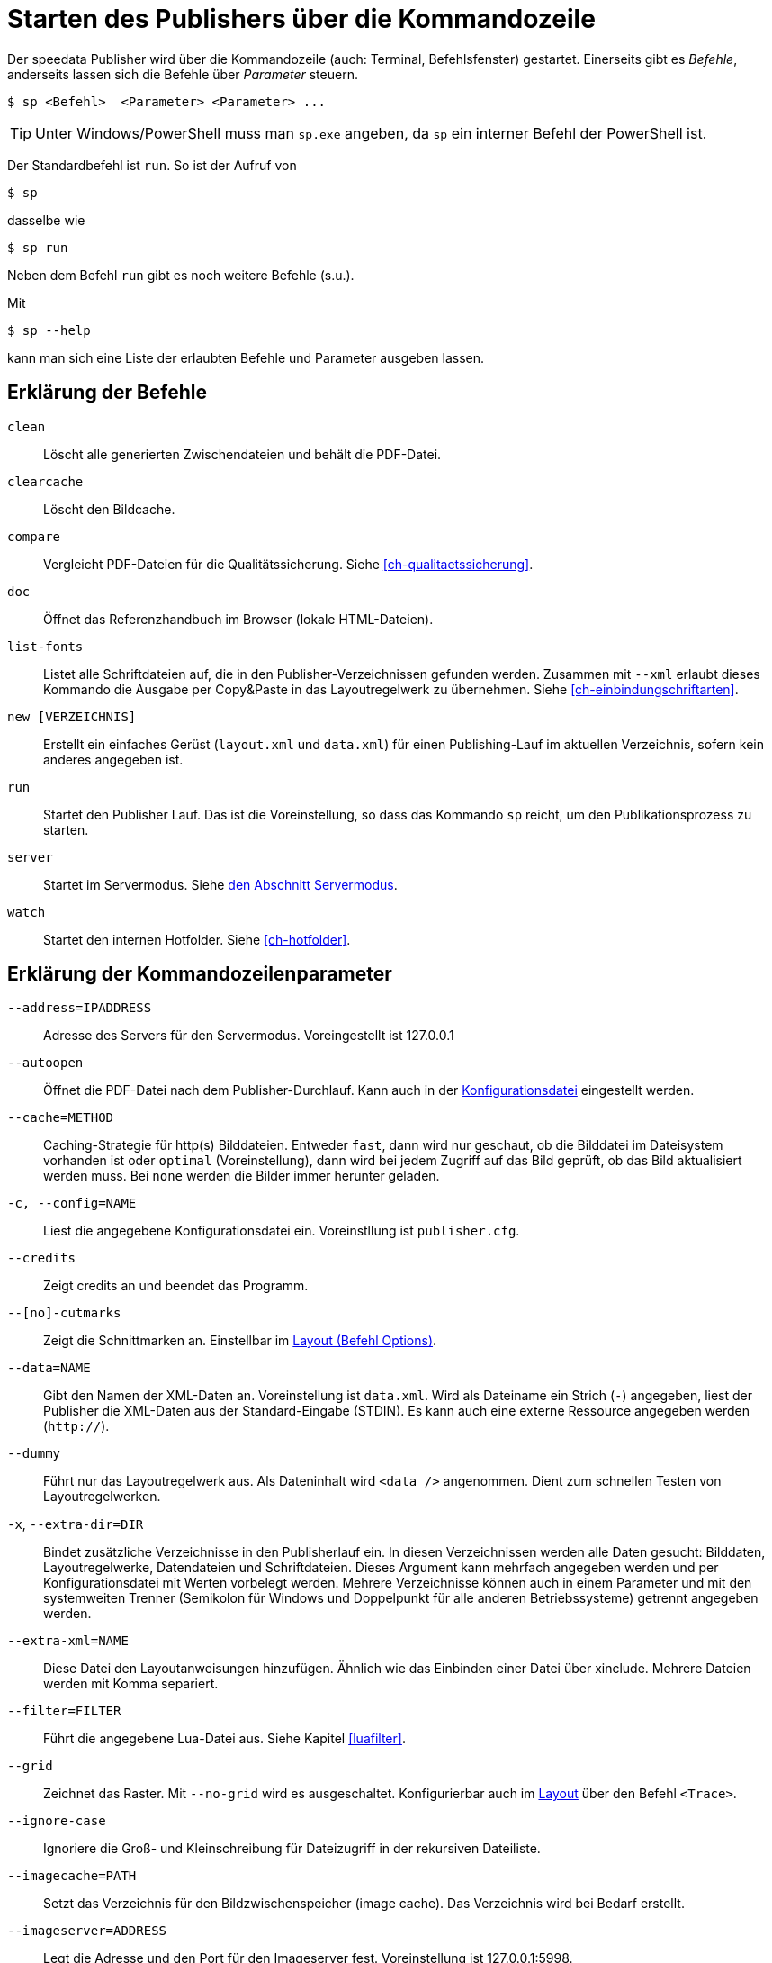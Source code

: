 [appendix]
[[ch-kommandozeile,Kommandozeile]]
= Starten des Publishers über die Kommandozeile

Der speedata Publisher wird über die Kommandozeile (auch: Terminal, Befehlsfenster) gestartet.
Einerseits gibt es _Befehle_, anderseits lassen sich die Befehle über _Parameter_ steuern.

[source,shell,subs="verbatim,quotes"]
-------------------------------------------------------------------------------
$ sp <Befehl>  <Parameter> <Parameter> ...
-------------------------------------------------------------------------------

TIP: Unter Windows/PowerShell muss man `sp.exe` angeben, da `sp` ein interner Befehl der PowerShell ist.


Der Standardbefehl ist `run`. So ist der Aufruf von

[source,shell,subs="verbatim,quotes"]
-------------------------------------------------------------------------------
$ sp
-------------------------------------------------------------------------------

dasselbe wie


[source,shell,subs="verbatim,quotes"]
-------------------------------------------------------------------------------
$ sp run
-------------------------------------------------------------------------------

Neben dem Befehl `run` gibt es noch weitere Befehle (s.u.).

Mit

[source, shell]
-------------------------------------------------------------------------------
$ sp --help
-------------------------------------------------------------------------------

kann man sich eine Liste der erlaubten Befehle und Parameter ausgeben lassen.

[[ch-cmd-erklaerung-befehle]]
== Erklärung der Befehle

`clean`::
  Löscht alle generierten Zwischendateien und behält die PDF-Datei.
`clearcache`::
  Löscht den Bildcache.
`compare`::
  Vergleicht PDF-Dateien für die Qualitätssicherung. Siehe <<ch-qualitaetssicherung>>.
`doc`::
  Öffnet das Referenzhandbuch im Browser (lokale HTML-Dateien).
`list-fonts`::
   Listet alle Schriftdateien auf, die in den Publisher-Verzeichnissen gefunden werden. Zusammen mit `--xml` erlaubt dieses Kommando die Ausgabe per Copy&Paste in das Layoutregelwerk zu übernehmen. Siehe <<ch-einbindungschriftarten>>.
`new [VERZEICHNIS]`::
   Erstellt ein einfaches Gerüst (`layout.xml` und `data.xml`) für einen Publishing-Lauf im aktuellen Verzeichnis, sofern kein anderes angegeben ist.
`run`::
  Startet den Publisher Lauf. Das ist die Voreinstellung, so dass das Kommando `sp` reicht, um den Publikationsprozess zu starten.
`server`::
  Startet im Servermodus. Siehe <<ch-servermodus,den Abschnitt Servermodus>>.
`watch`::
  Startet den internen Hotfolder. Siehe <<ch-hotfolder>>.


[[ch-cmd-erklaerung-parameter]]
== Erklärung der Kommandozeilenparameter

`--address=IPADDRESS`::
   Adresse des Servers für den Servermodus. Voreingestellt ist 127.0.0.1
`--autoopen`::
   Öffnet die PDF-Datei nach dem Publisher-Durchlauf. Kann auch in der <<ch-konfiguration,Konfigurationsdatei>> eingestellt werden.
`--cache=METHOD`::
   Caching-Strategie für http(s) Bilddateien. Entweder `fast`, dann wird nur geschaut, ob die Bilddatei im Dateisystem vorhanden ist oder `optimal` (Voreinstellung), dann wird bei jedem Zugriff auf das Bild geprüft, ob das Bild aktualisiert werden muss. Bei `none` werden die Bilder immer herunter geladen.
`-c, --config=NAME`::
   Liest die angegebene Konfigurationsdatei ein. Voreinstllung ist `publisher.cfg`.
`--credits`::
   Zeigt credits an und beendet das Programm.
`--[no]-cutmarks`::
   Zeigt die Schnittmarken an. Einstellbar im <<cmd-options,Layout (Befehl Options)>>.
`--data=NAME`::
   Gibt den Namen der XML-Daten an. Voreinstellung ist `data.xml`. Wird als Dateiname ein Strich (`-`) angegeben, liest der Publisher die XML-Daten aus der Standard-Eingabe (STDIN). Es kann auch eine externe Ressource angegeben werden (`http://`).
`--dummy`::
   Führt nur das Layoutregelwerk aus. Als Dateninhalt wird `<data />` angenommen. Dient zum schnellen Testen von Layoutregelwerken.
`-x`, `--extra-dir=DIR`::
   Bindet zusätzliche Verzeichnisse in den Publisherlauf ein. In diesen  Verzeichnissen werden alle Daten gesucht: Bilddaten, Layoutregelwerke,  Datendateien und Schriftdateien. Dieses Argument kann mehrfach  angegeben werden und per Konfigurationsdatei mit Werten vorbelegt werden. Mehrere Verzeichnisse können auch in einem Parameter und mit den systemweiten Trenner (Semikolon für Windows und Doppelpunkt für alle anderen Betriebssysteme) getrennt angegeben werden.
`--extra-xml=NAME` ::
   Diese Datei den Layoutanweisungen hinzufügen. Ähnlich wie das Einbinden einer Datei über xinclude. Mehrere Dateien werden mit Komma separiert.
`--filter=FILTER`::
   Führt die angegebene Lua-Datei aus. Siehe Kapitel <<luafilter>>.
`--grid`::
   Zeichnet das Raster. Mit `--no-grid` wird es ausgeschaltet. Konfigurierbar auch im <<cmd-trace,Layout>> über den Befehl `<Trace>`.
`--ignore-case`::
    Ignoriere die Groß- und Kleinschreibung für Dateizugriff in der rekursiven Dateiliste.
`--imagecache=PATH`::
   Setzt das Verzeichnis für den Bildzwischenspeicher (image cache). Das Verzeichnis wird bei Bedarf erstellt.
`--imageserver=ADDRESS`::
   Legt die Adresse und den Port für den Imageserver fest. Voreinstellung ist 127.0.0.1:5998.
`--inkscape=PATH`::
   Set the path to the inkscape program.
`--layout=NAME`::
   Gibt den Namen des Layoutregelwerks an. Voreinstellung ist `layout.xml`. Es kann auch eine externe Ressource angegeben werden (`http://`).
`--[no]-local`::
   Das aktuelle Verzeichnis wird (nicht) rekursiv dem Suchpfad hinzugefügt. Voreingestellt ist, dass das aktuelle Verzeichnis und seine Unterverzeichnisse beachtet werden.
`--logfile=NAME`::
   Logdatei im Server-Modus. Voreinstellung ist 'publisher.protocol'. Benutze STDOUT für Standardausgabe und STDERR für Standardfehlerausgabe.
`--loglevel=LVL`::
   Setze den Log-Level, ab dem die Logmeldungen angezeigt werden. Erlaubt ist `debug`, `info`, `warn` und `error`. Die Ausgaben in dem Level und darüber werden in der Protokolldatei ausgegeben.
`--jobname=NAME`::
   Bestimmt den Ausgabenamen. Voreinstellung ist `publisher`.
`--mainlanguage=NAME`::
   Bestimmt die Hauptsprache des Dokuments für die Silbentrennung. Mögliche Werte sind: `af`, `as`, `bg`, `ca`, `cs`, `cy`, `da`, `de`, `el`, `en`, `en_GB`, `en_US`, `eo`, `es`, `et`, `eu`, `fi`, `fr`,`ga`, `gl`, `gu`, `hi`, `hr`, `hu`, `hy`, `ia`, `id`, `is`, `it`,`ku`, `kn`, `la`, `lo`, `lt`, `ml`, `lv`, `ml`, `mn`, `mr`, `nb`, `nl`, `nn`, `or`, `pa`, `pl`, `pt`, `ro`, `ru`, `sa`, `sk`, `sl`,`sr`, `sv`, `ta`, `te`, `tk`, `tr`, `uk` und `zh`. Siehe http://www.loc.gov/standards/iso639-2/php/code_list.php[Codeliste der Sprachen].
`--mode=NAME[,NAME...]`::
   Setzt einen Modus für die Verabeitung. Kann im Layout mit <<ch-lxpath,`sd:mode()`>> abgefragt werden. Mehrere Modi werden durch Komma getrennt angegeben. Siehe <<ch-fortgeschrittenethemen-steuerunglayout>>.
`--option=OPTION`::
   Setze Optionen, die keine eigenen Kommandozeilenparameter haben.
`--outputdir=VERZEICHNIS`::
   Die resultierende PDF-Datei und Protokolldatei wird in das angegebene Verzeichnis kopiert. Das Verzeichnis wird erstellt, falls es noch nicht existiert.
`--port=PORT` ::
   Portnummer für den Servermodus. Voreinstellung ist 5266.
`--prepend-xml=NAME`::
   Diese Datei vor der Layout-XML einfügen.
`--pdfversion=VERSION`::
   Setzt die PDF Version. Voreinstellung ist 1.6.
`--quiet`::
   Unterdrückt alle Ausgaben des Publishers.
`--runs = NUM`::
   Überschreibt die Anzahl der Durchläufe des Publishers.
`--startpage = NUM`::
   Die Seitennummer der ersten Seite.
`--show-gridallocation`::
   Markiert die belegten Rasterzellen in Gelb. Doppelt belegte Zellen werden rot gekennzeichnet. Siehe den <<cmd-trace,Befehl `<Trace>`>>.
`-s`, `--suppressinfo`::
   Unterdrücke optionale Informationen (Zeitstempel) and benutze eine festgelegte Dokumenten-ID.
`--systemfonts`::
   Lädt zusätzlich Systemschriftarten. Funktioniert nicht unter Windows XP.
`--tempdir` ::
   Benutze dieses Verzeichnis anstelle des Systemverzeichnisses für temporäre Dateien.
`--timeout=SEC`::
   Beendet den Lauf nach SEC Sekunden mit Statuscode 1, sofern er nicht vorher fertig ist.
`--trace` ::
   Gibt zusätzliche Ausgaben auf der Standardausgabe aus.
`-v`, `--var=value`::
   Übergibt zusätzliche Variablen an den Publisher-Lauf. Diese können wie üblich mit `select="$variable"` benutzt werden. Beispiel: `sp --var myvar=hello` setzt `$myvar` auf `hello`.
`--varsfile=NAME`::
   Liest eine Datei ein, in der in jeder Zeile in der Form `variable=wert` Variablen definiert werden. Zeilen, die mit `#` anfangen, werden ignoriert.
`--verbose`::
   Gibt die Informationen, die in der Protokolldatei erscheinen, zusätzlich auf der Standardausgabe aus.
`--wd=DIR`::
   Wechselt in das angegebene Verzeichnis. Verhält sich genau so, als ob man vorher mit cd in dieses Verzeichnis gewechselt hat.
`--xpath`::
   Setze den XML und XPath Parser auf eine Option aus `luxor` und `lxpath`. Die Voreinstellung ist der neue 'lxpath'. Diese Variante ist robuster und hat erweiterte Fähigkeiten.
`--xml`::
   Die Ausgabe des Befehls `list-fonts` werden als (Pseudo-)XML dargestellt, um sie in das Layoutregelwerk zu übernehmen.




// Ende
